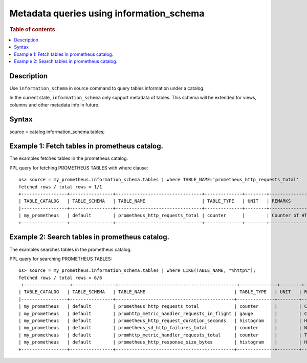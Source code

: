 =========================================
Metadata queries using information_schema
=========================================

.. rubric:: Table of contents

.. contents::
   :local:
   :depth: 2


Description
============
| Use ``information_schema`` in source command to query tables information under a catalog.
In the current state, ``information_schema`` only support metadata of tables.
This schema will be extended for views, columns and other metadata info in future.


Syntax
============
source = catalog.information_schema.tables;

Example 1: Fetch tables in prometheus catalog.
==============================================

The examples fetches tables in the prometheus catalog.

PPL query for fetching PROMETHEUS TABLES with where clause::

    os> source = my_prometheus.information_schema.tables | where TABLE_NAME='prometheus_http_requests_total'
    fetched rows / total rows = 1/1
    +-----------------+----------------+--------------------------------+--------------+--------+---------------------------+
    | TABLE_CATALOG   | TABLE_SCHEMA   | TABLE_NAME                     | TABLE_TYPE   | UNIT   | REMARKS                   |
    |-----------------+----------------+--------------------------------+--------------+--------+---------------------------|
    | my_prometheus   | default        | prometheus_http_requests_total | counter      |        | Counter of HTTP requests. |
    +-----------------+----------------+--------------------------------+--------------+--------+---------------------------+


Example 2: Search tables in prometheus catalog.
===============================================

The examples searches tables in the prometheus catalog.

PPL query for searching PROMETHEUS TABLES::

    os> source = my_prometheus.information_schema.tables | where LIKE(TABLE_NAME, "%http%");
    fetched rows / total rows = 6/6
     +-----------------+----------------+--------------------------------------------+--------------+--------+----------------------------------------------------+
    | TABLE_CATALOG   | TABLE_SCHEMA   | TABLE_NAME                                 | TABLE_TYPE   | UNIT   | REMARKS                                            |
    |-----------------+----------------+--------------------------------------------+--------------+--------+----------------------------------------------------|
    | my_prometheus   | default        | prometheus_http_requests_total             | counter      |        | Counter of HTTP requests.                          |
    | my_prometheus   | default        | promhttp_metric_handler_requests_in_flight | gauge        |        | Current number of scrapes being served.            |
    | my_prometheus   | default        | prometheus_http_request_duration_seconds   | histogram    |        | Histogram of latencies for HTTP requests.          |
    | my_prometheus   | default        | prometheus_sd_http_failures_total          | counter      |        | Number of HTTP service discovery refresh failures. |
    | my_prometheus   | default        | promhttp_metric_handler_requests_total     | counter      |        | Total number of scrapes by HTTP status code.       |
    | my_prometheus   | default        | prometheus_http_response_size_bytes        | histogram    |        | Histogram of response size for HTTP requests.      |
    +-----------------+----------------+--------------------------------------------+--------------+--------+----------------------------------------------------+
